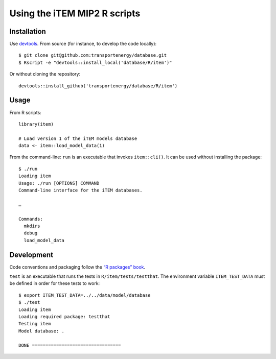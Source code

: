 Using the iTEM MIP2 R scripts
*****************************

Installation
============

Use `devtools <https://cran.r-project.org/package=devtools>`_.
From source (for instance, to develop the code locally)::

    $ git clone git@github.com:transportenergy/database.git
    $ Rscript -e "devtools::install_local('database/R/item')"

Or without cloning the repository::

    devtools::install_github('transportenergy/database/R/item')


Usage
=====

From R scripts::

    library(item)

    # Load version 1 of the iTEM models database
    data <- item::load_model_data(1)

From the command-line: ``run`` is an executable that invokes ``item::cli()``.
It can be used without installing the package::

    $ ./run
    Loading item
    Usage: ./run [OPTIONS] COMMAND
    Command-line interface for the iTEM databases.

    …

    Commands:
      mkdirs
      debug
      load_model_data


Development
===========

Code conventions and packaging follow the `“R packages” book <http://r-pkgs.had.co.nz/>`_.

``test`` is an executable that runs the tests in ``R/item/tests/testthat``.
The environment variable ``ITEM_TEST_DATA`` must be defined in order for these tests to work::

  $ export ITEM_TEST_DATA=../../data/model/database
  $ ./test
  Loading item
  Loading required package: testthat
  Testing item
  Model database: .

  DONE =================================
